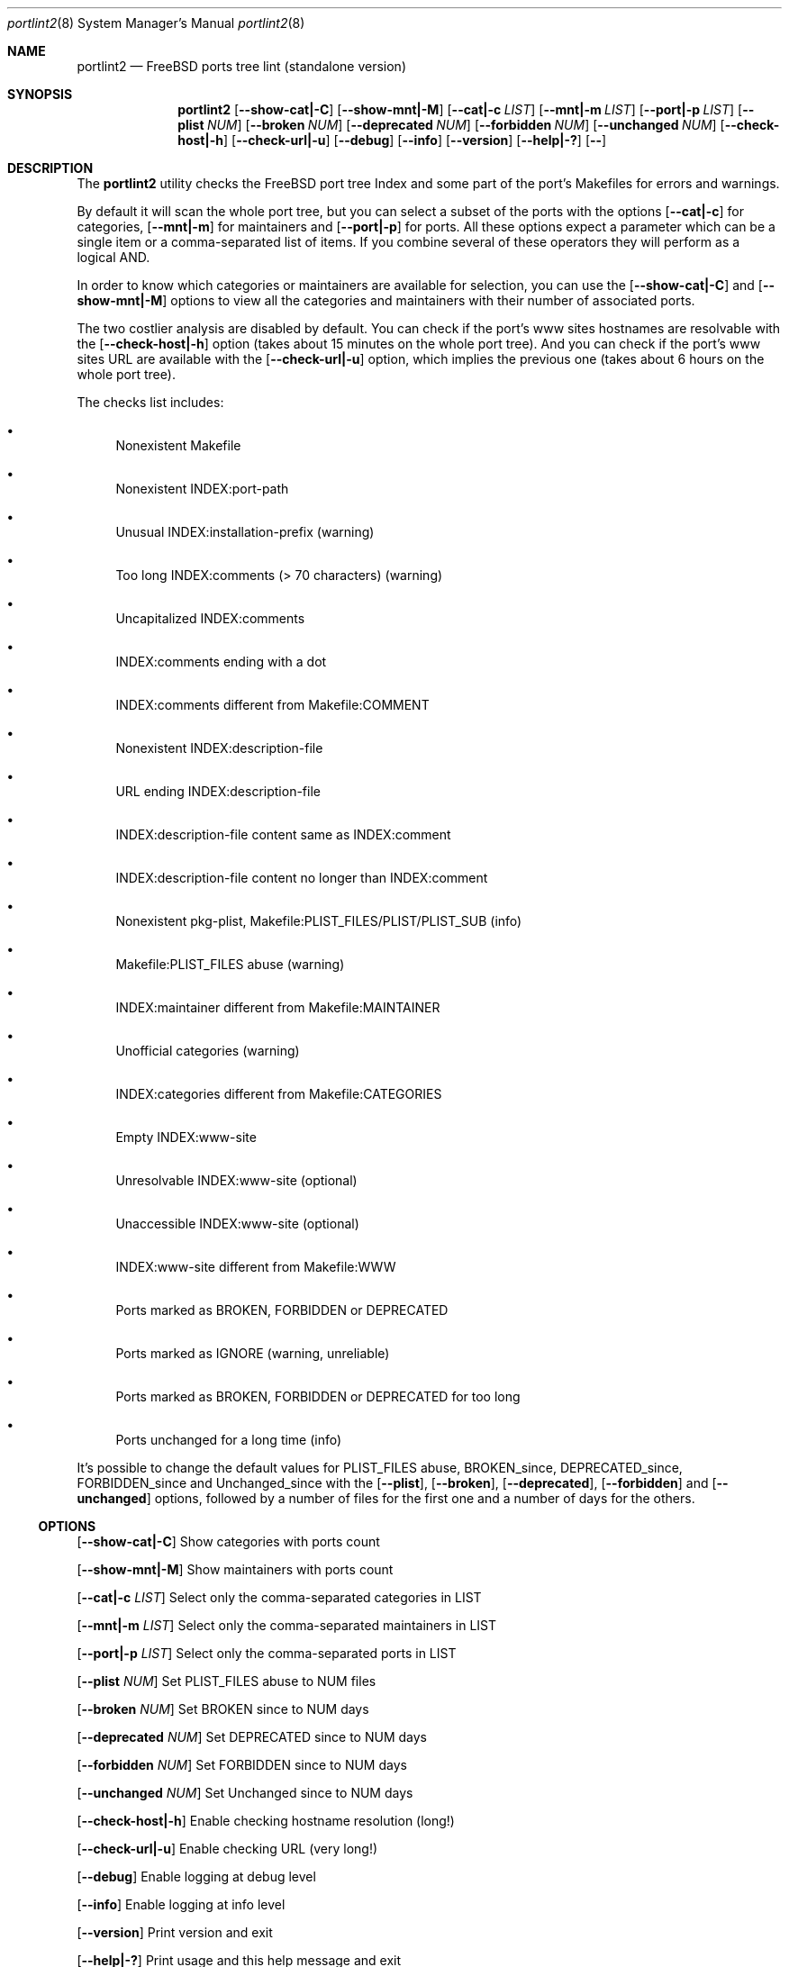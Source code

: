.Dd March 1, 2024
.Dt portlint2 8
.Os
.Sh NAME
.Nm portlint2
.Nd FreeBSD ports tree lint (standalone version)
.Sh SYNOPSIS
.Nm
.Op Fl \\-show\-cat|\-C
.Op Fl \\-show\-mnt|\-M
.Op Fl \\-cat|\-c Ar LIST
.Op Fl \\-mnt|\-m Ar LIST
.Op Fl \\-port|\-p Ar LIST
.Op Fl \\-plist Ar NUM
.Op Fl \\-broken Ar NUM
.Op Fl \\-deprecated Ar NUM
.Op Fl \\-forbidden Ar NUM
.Op Fl \\-unchanged Ar NUM
.Op Fl \\-check\-host|\-h
.Op Fl \\-check\-url|\-u
.Op Fl \-debug
.Op Fl \-info
.Op Fl \-version
.Op Fl \-help|\-?
.Op Fl \-
.Sh DESCRIPTION
The
.Nm
utility checks the FreeBSD port tree Index
and some part of the port's Makefiles for errors and warnings.
.Pp
By default it will scan the whole port tree, but you can select
a subset of the ports with the options
.Op Fl \-cat|\-c
for categories,
.Op Fl \-mnt|\-m
for maintainers and
.Op Fl \-port|\-p
for ports.
All these options expect a parameter which can be a single item
or a comma\-separated list of items.
If you combine several of these operators they will perform as
a logical AND.
.Pp
In order to know which categories or maintainers are available
for selection, you can use the
.Op Fl \-show\-cat|\-C
and
.Op Fl \-show\-mnt|\-M
options to view all the categories and maintainers with their
number of associated ports.
.Pp
The two costlier analysis are disabled by default.
You can check if the port's www sites hostnames are resolvable
with the
.Op Fl \-check\-host|\-h
option (takes about 15 minutes on the
whole port tree).
And you can check if the port's www sites URL are available
with the
.Op Fl \-check\-url|\-u
option, which implies the previous one
(takes about 6 hours on the whole port tree).
.Pp
The checks list includes:
.Bl -bullet
.It
Nonexistent Makefile
.It
Nonexistent INDEX:port\-path
.It
Unusual INDEX:installation\-prefix (warning)
.It
Too long INDEX:comments (> 70 characters) (warning)
.It
Uncapitalized INDEX:comments
.It
INDEX:comments ending with a dot
.It
INDEX:comments different from Makefile:COMMENT
.It
Nonexistent INDEX:description\-file
.It
URL ending INDEX:description\-file
.It
INDEX:description\-file content same as INDEX:comment
.It
INDEX:description\-file content no longer than INDEX:comment
.It
Nonexistent pkg\-plist, Makefile:PLIST_FILES/PLIST/PLIST_SUB (info)
.It
Makefile:PLIST_FILES abuse (warning)
.It
INDEX:maintainer different from Makefile:MAINTAINER
.It
Unofficial categories (warning)
.It
INDEX:categories different from Makefile:CATEGORIES
.It
Empty INDEX:www\-site
.It
Unresolvable INDEX:www\-site (optional)
.It
Unaccessible INDEX:www\-site (optional)
.It
INDEX:www\-site different from Makefile:WWW
.It
Ports marked as BROKEN, FORBIDDEN or DEPRECATED
.It
Ports marked as IGNORE (warning, unreliable)
.It
Ports marked as BROKEN, FORBIDDEN or DEPRECATED for too long
.It
Ports unchanged for a long time (info)
.El
.Pp
It's possible to change the default values for PLIST_FILES abuse,
BROKEN_since, DEPRECATED_since, FORBIDDEN_since and Unchanged_since
with the
.Op Fl \-plist ,
.Op Fl \-broken ,
.Op Fl \-deprecated ,
.Op Fl \-forbidden
and
.Op Fl \-unchanged
options, followed by a number of files for the first
one and a number of days for the others.
.Ss OPTIONS
.Op Fl \-show\-cat|\-C
Show categories with ports count
.Pp
.Op Fl \-show\-mnt|\-M
Show maintainers with ports count
.Pp
.Op Fl \-cat|\-c Ar LIST
Select only the comma\-separated categories in LIST
.Pp
.Op Fl \-mnt|\-m Ar LIST
Select only the comma\-separated maintainers in LIST
.Pp
.Op Fl \-port|\-p Ar LIST
Select only the comma\-separated ports in LIST
.Pp
.Op Fl \-plist Ar NUM
Set PLIST_FILES abuse to NUM files
.Pp
.Op Fl \-broken Ar NUM
Set BROKEN since to NUM days
.Pp
.Op Fl \-deprecated Ar NUM
Set DEPRECATED since to NUM days
.Pp
.Op Fl \-forbidden Ar NUM
Set FORBIDDEN since to NUM days
.Pp
.Op Fl \-unchanged Ar NUM
Set Unchanged since to NUM days
.Pp
.Op Fl \-check\-host|\-h
Enable checking hostname resolution (long!)
.Pp
.Op Fl \-check\-url|\-u
Enable checking URL (very long!)
.Pp
.Op Fl \-debug
Enable logging at debug level
.Pp
.Op Fl \-info
Enable logging at info level
.Pp
.Op Fl \-version
Print version and exit
.Pp
.Op Fl \-help|\-?
Print usage and this help message and exit
.Pp
.Op Fl \-
Options processing terminator
.Sh FILES
The whole port tree under
.Pa /usr/ports
\- as root, get the last version with "portsnap fetch update"
.Pp
.Pa /usr/ports/INDEX\-xx
\- where xx is the major version of FreeBSD that you are using (as I write this xx=14).
As root, get the last version with "cd /usr/ports ; make fetchindex"
or rebuild it from your port tree with "cd /usr/ports ; make index"
.Sh EXIT STATUS
.Ex -std portlint2
.Sh EXAMPLES
To analyze the full port tree (takes a long time!), do:
.Bd -literal
$ nohup portlint2 \-\-info \-hu > stdout.txt 2> stderr.txt &
.Ed
.Pp
To analyze the ports of a specific maintainer identified by id@domain, do:
.Bd -literal
$ portlint2 \-\-info \-m id@domain
.Ed
.Sh SEE ALSO
.Xr lint 1 ,
.Xr portlint 1
.Sh STANDARDS
The
.Nm
utility is not a standard UNIX command.
.Pp
This implementation tries to follow the PEP 8 style guide for Python code.
.Sh PORTABILITY
None. Works only on FreeBSD, but who needs anything else?
.Sh HISTORY
While working on the 4th version of the pysec2vuxml tool,
I noticed there were errors in the FreeBSD port Index,
so I built this tool to analyze this more thoroughly...
.Pp
It was a rainy Saturday anyway :\-)
.Sh LICENSE
It is available under the 3\-clause BSD license.
.Sh AUTHORS
.An Hubert Tournier
.Lk https://github.com/HubTou
.Sh CAVEATS
Requires Python 3.6 or more.
